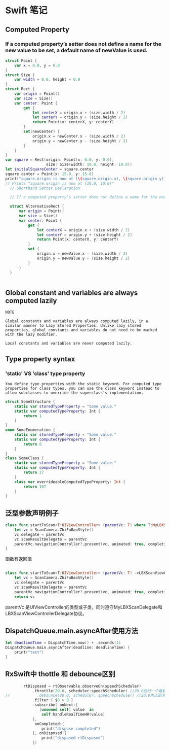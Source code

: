 * Swift 笔记

** Computed Property
*** If a computed property’s setter does not define a name for the new value to be set, a default name of newValue is used.
#+BEGIN_SRC swift
struct Point {
    var x = 0.0, y = 0.0
}
struct Size {
    var width = 0.0, height = 0.0
}
struct Rect {
    var origin = Point()
    var size = Size()
    var center: Point {
        get {
            let centerX = origin.x + (size.width / 2)
            let centerY = origin.y + (size.height / 2)
            return Point(x: centerX, y: centerY)
        }
        set(newCenter) {
            origin.x = newCenter.x - (size.width / 2)
            origin.y = newCenter.y - (size.height / 2)
        }
    }
}
var square = Rect(origin: Point(x: 0.0, y: 0.0),
                  size: Size(width: 10.0, height: 10.0))
let initialSquareCenter = square.center
square.center = Point(x: 15.0, y: 15.0)
print("square.origin is now at (\(square.origin.x), \(square.origin.y))")
// Prints "square.origin is now at (10.0, 10.0)"
  // Shorthand Setter Declaration

  // If a computed property’s setter does not define a name for the new value to be set, a default name of newValue is used. Here’s an alternative version of the Rect structure, which takes advantage of this shorthand notation:

  struct AlternativeRect {
      var origin = Point()
      var size = Size()
      var center: Point {
          get {
              let centerX = origin.x + (size.width / 2)
              let centerY = origin.y + (size.height / 2)
              return Point(x: centerX, y: centerY)
          }
          set {
              origin.x = newValue.x - (size.width / 2)
              origin.y = newValue.y - (size.height / 2)
          }
      }
  }


#+END_SRC

** Global constant and variables are always computed lazily
#+BEGIN_EXAMPLE
NOTE

Global constants and variables are always computed lazily, in a similar manner to Lazy Stored Properties. Unlike lazy stored properties, global constants and variables do not need to be marked with the lazy modifier.

Local constants and variables are never computed lazily.
#+END_EXAMPLE

** Type property syntax
***  'static' VS 'class' type property 
#+BEGIN_EXAMPLE
You define type properties with the static keyword. For computed type properties for class types, you can use the class keyword instead to allow subclasses to override the superclass’s implementation.
#+END_EXAMPLE

#+BEGIN_SRC swift
struct SomeStructure {
    static var storedTypeProperty = "Some value."
    static var computedTypeProperty: Int {
        return 1
    }
}
enum SomeEnumeration {
    static var storedTypeProperty = "Some value."
    static var computedTypeProperty: Int {
        return 6
    }
}
class SomeClass {
    static var storedTypeProperty = "Some value."
    static var computedTypeProperty: Int {
        return 27
    }
    class var overrideableComputedTypeProperty: Int {
        return 107
    }
}

#+END_SRC
** 泛型参数声明例子
#+BEGIN_SRC swift
    class func startToScan<T:UIViewController> (parentVc: T) where T:MyLBXScanDelegate, T:LBXScanViewControllerDelegate  {
        let vc = ScanCamera.ZhiFuBaoStyle()
        vc.delegate = parentVc
        vc.scanResultDelegate = parentVc
        parentVc.navigationController?.present(vc, animated: true, completion: nil)
    }

#+END_SRC

函数有返回值
#+BEGIN_SRC swift

    class func startToScan<T:UIViewController> (parentVc: T) ->LBXScanViewController where T:MyLBXScanDelegate, T:LBXScanViewControllerDelegate  {
        let vc = ScanCamera.ZhiFuBaoStyle()
        vc.delegate = parentVc
        vc.scanResultDelegate = parentVc
        parentVc.navigationController?.present(vc, animated: true, completion: nil)
        return vc
#+END_SRC

parentVc 是UIViewController的类型或子类，同时遵守MyLBXScanDelegate和 LBXScanViewControllerDelegate协议。
** DispatchQueue.main.asyncAfter使用方法
#+BEGIN_SRC swift
let deadlineTime = DispatchTime.now() + .seconds(1)
DispatchQueue.main.asyncAfter(deadline: deadlineTime) {
    print("test")
}
#+END_SRC
** RxSwift中 thottle 和 debounce区别 
#+BEGIN_SRC swift
        rtDisposed = rtObservable.observeOn(speechScheduler)
            .throttle(20.0, scheduler:speechScheduler) //20.0放行一个最新消息， 
//            .debounce(20.0, scheduler: speechScheduler) //20.0内无新消息，将action,如有，取消旧的消息，重新等待
            .filter { $0 > 0 }
            .subscribe( onNext:{
               [unowned self] value  in
                self.handleRealTimeHR(value)
            },
             onCompleted:{
                print("dispose completed")
            }, onDisposed:{
                print("disposed rtDisposed")
            })

#+END_SRC
